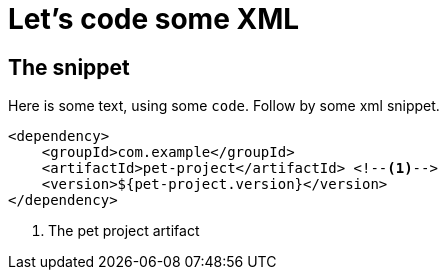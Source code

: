 ///////////////////////////////////////////////////////////////////////////////

    Copyright (c) 2018, 2022 Oracle and/or its affiliates.

    Licensed under the Apache License, Version 2.0 (the "License");
    you may not use this file except in compliance with the License.
    You may obtain a copy of the License at

        http://www.apache.org/licenses/LICENSE-2.0

    Unless required by applicable law or agreed to in writing, software
    distributed under the License is distributed on an "AS IS" BASIS,
    WITHOUT WARRANTIES OR CONDITIONS OF ANY KIND, either express or implied.
    See the License for the specific language governing permissions and
    limitations under the License.

///////////////////////////////////////////////////////////////////////////////

:pet-project-version: 1.0.0

= XML
:doctitle: Let's code some XML
:description: This page shows some XML snippets
:keywords: keyword1, keyword2, keyword3

== The snippet

Here is some text, using some `code`. Follow by some xml snippet.

[source,xml,subs="verbatim,attributes"]
----
<dependency>
    <groupId>com.example</groupId>
    <artifactId>pet-project</artifactId> <!--1-->
    <version>${pet-project.version}</version>
</dependency>
----

<1> The pet project artifact
